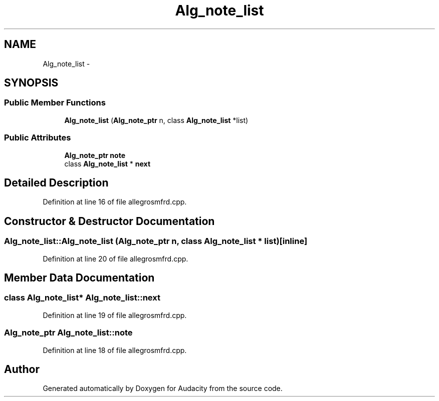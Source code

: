 .TH "Alg_note_list" 3 "Thu Apr 28 2016" "Audacity" \" -*- nroff -*-
.ad l
.nh
.SH NAME
Alg_note_list \- 
.SH SYNOPSIS
.br
.PP
.SS "Public Member Functions"

.in +1c
.ti -1c
.RI "\fBAlg_note_list\fP (\fBAlg_note_ptr\fP n, class \fBAlg_note_list\fP *list)"
.br
.in -1c
.SS "Public Attributes"

.in +1c
.ti -1c
.RI "\fBAlg_note_ptr\fP \fBnote\fP"
.br
.ti -1c
.RI "class \fBAlg_note_list\fP * \fBnext\fP"
.br
.in -1c
.SH "Detailed Description"
.PP 
Definition at line 16 of file allegrosmfrd\&.cpp\&.
.SH "Constructor & Destructor Documentation"
.PP 
.SS "Alg_note_list::Alg_note_list (\fBAlg_note_ptr\fP n, class \fBAlg_note_list\fP * list)\fC [inline]\fP"

.PP
Definition at line 20 of file allegrosmfrd\&.cpp\&.
.SH "Member Data Documentation"
.PP 
.SS "class \fBAlg_note_list\fP* Alg_note_list::next"

.PP
Definition at line 19 of file allegrosmfrd\&.cpp\&.
.SS "\fBAlg_note_ptr\fP Alg_note_list::note"

.PP
Definition at line 18 of file allegrosmfrd\&.cpp\&.

.SH "Author"
.PP 
Generated automatically by Doxygen for Audacity from the source code\&.
